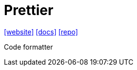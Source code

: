 = Prettier
:url-website: https://prettier.io/
:url-docs: https://prettier.io/docs/
:url-repo: https://github.com/prettier/prettier
// :url-wiki: 

{url-website}[[website\]]
{url-docs}[[docs\]]
{url-repo}[[repo\]]
// {url-wiki}[[wiki\]]

Code formatter